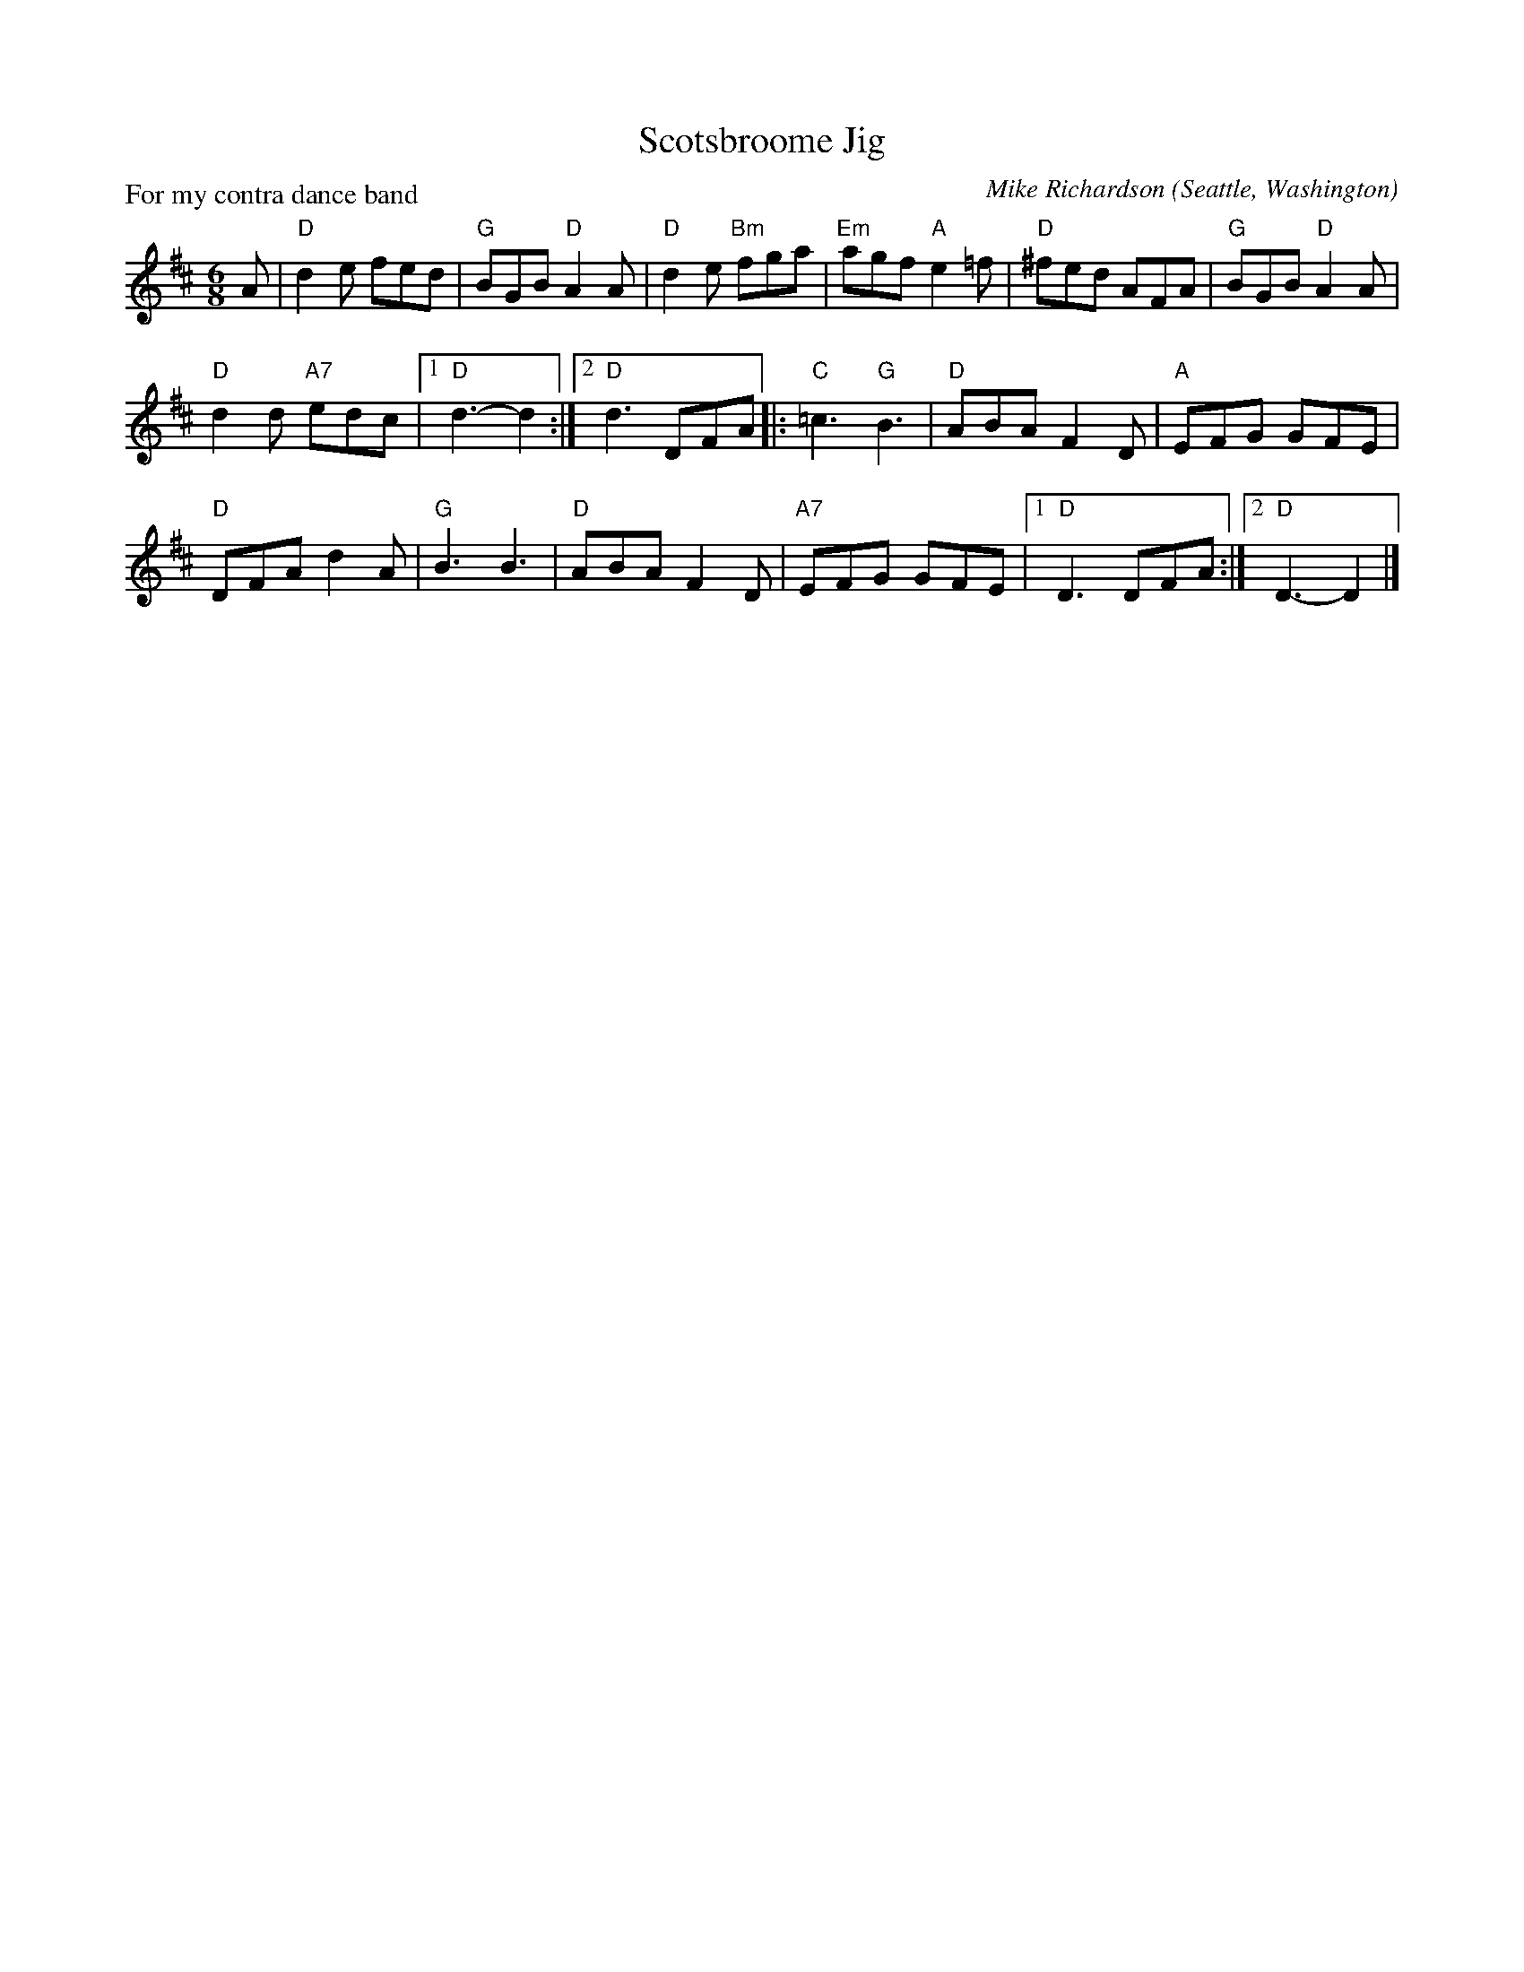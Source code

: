X: 1
T: Scotsbroome Jig
P: For my contra dance band
C: Mike Richardson
O: Seattle, Washington
%R: jig
Z: Collected and edited 2014 by John Chambers <jc:trillian.mit.edu>
B: GEMS The Best of the Country Dance and Song Society Diamond Jubilee Music, Dance and Song Contest 1993 p.76
M: 6/8
L: 1/8
K: D
% - - - - - - - - - - - - - - - - - - - - - - - - -
A |\
"D"d2e fed | "G"BGB "D"A2A | "D"d2e "Bm"fga | "Em"agf "A"e2=f | "D"^fed AFA | "G"BGB "D"A2A |
"D"d2d "A7"edc |[1 "D"d3- d2 :|[2 "D"d3 DFA |: "C"=c3 "G"B3 | "D"ABA F2D | "A"EFG GFE |
"D"DFA d2A | "G"B3 B3 | "D"ABA F2D | "A7"EFG GFE |[1 "D"D3 DFA :|[2 "D"D3- D2 |]
% - - - - - - - - - - - - - - - - - - - - - - - - -
